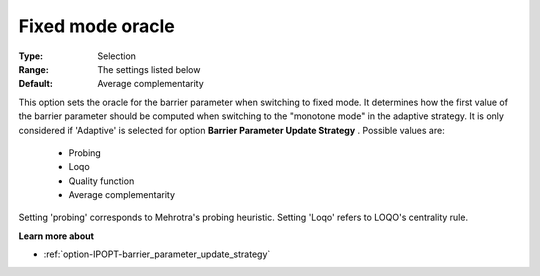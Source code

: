 

.. _option-IPOPT-fixed_mode_oracle:


Fixed mode oracle
=================



:Type:	Selection	
:Range:	The settings listed below	
:Default:	Average complementarity	



This option sets the oracle for the barrier parameter when switching to fixed mode. It determines how the first value of the barrier parameter should be computed when switching to the "monotone mode" in the adaptive strategy. It is only considered if 'Adaptive' is selected for option **Barrier Parameter Update Strategy** . Possible values are:



    *	Probing
    *	Loqo
    *	Quality function
    *	Average complementarity




Setting 'probing' corresponds to Mehrotra's probing heuristic. Setting 'Loqo' refers to LOQO's centrality rule.





**Learn more about** 

*	:ref:`option-IPOPT-barrier_parameter_update_strategy` 
